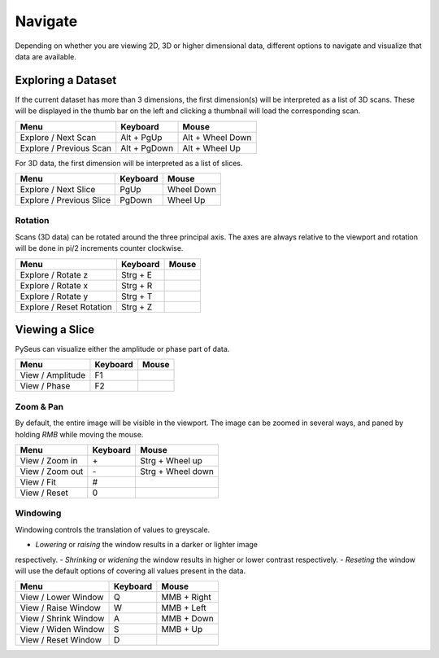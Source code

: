 Navigate
########

Depending on whether you are viewing 2D, 3D or higher dimensional data, 
different options to navigate and visualize that data are available.

Exploring a Dataset
===================

If the current dataset has more than 3 dimensions, the first dimension(s) will 
be interpreted as a list of 3D scans. These will be displayed in the thumb bar 
on the left and clicking a thumbnail will load the corresponding scan.

+-------------------------+--------------+----------------------+
| **Menu**                | **Keyboard** | **Mouse**            |
+-------------------------+--------------+----------------------+
| Explore / Next Scan     | Alt + PgUp   | Alt + Wheel Down     |
+-------------------------+--------------+----------------------+
| Explore / Previous Scan | Alt + PgDown | Alt + Wheel Up       |
+-------------------------+--------------+----------------------+

For 3D data, the first dimension will be interpreted as a list of slices.

+--------------------------+--------------+----------------------+
| **Menu**                 | **Keyboard** | **Mouse**            |
+--------------------------+--------------+----------------------+
| Explore / Next Slice     | PgUp         | Wheel Down           |
+--------------------------+--------------+----------------------+
| Explore / Previous Slice | PgDown       | Wheel Up             |
+--------------------------+--------------+----------------------+

Rotation
--------

Scans (3D data) can be rotated around the three principal axis. The axes are 
always relative to the viewport and rotation will be done in pi/2 increments 
counter clockwise.

+--------------------------+--------------+----------------------+
| **Menu**                 | **Keyboard** | **Mouse**            |
+--------------------------+--------------+----------------------+
| Explore / Rotate z       | Strg + E     |                      |
+--------------------------+--------------+----------------------+
| Explore / Rotate x       | Strg + R     |                      |
+--------------------------+--------------+----------------------+
| Explore / Rotate y       | Strg + T     |                      |
+--------------------------+--------------+----------------------+
| Explore / Reset Rotation | Strg + Z     |                      |
+--------------------------+--------------+----------------------+

Viewing a Slice
===============

PySeus can visualize either the amplitude or phase part of data.

+---------------------+--------------+----------------------+
| **Menu**            | **Keyboard** | **Mouse**            |
+---------------------+--------------+----------------------+
| View / Amplitude    | F1           |                      |
+---------------------+--------------+----------------------+
| View / Phase        | F2           |                      |
+---------------------+--------------+----------------------+

Zoom & Pan
----------

By default, the entire image will be visible in the viewport.
The image can be zoomed in several ways, and paned by holding *RMB* while 
moving the mouse.

+---------------------+--------------+----------------------+
| **Menu**            | **Keyboard** | **Mouse**            |
+---------------------+--------------+----------------------+
| View / Zoom in      | \+           | Strg + Wheel up      |
+---------------------+--------------+----------------------+
| View / Zoom out     | \-           | Strg + Wheel down    |
+---------------------+--------------+----------------------+
| View / Fit          | #            |                      |
+---------------------+--------------+----------------------+
| View / Reset        | 0            |                      |
+---------------------+--------------+----------------------+

Windowing
---------

Windowing controls the translation of values to greyscale.

- *Lowering* or *raising* the window results in a darker or lighter image 
respectively.
- *Shrinking* or *widening* the window results in higher or lower contrast 
respectively.
- *Reseting* the window will use the default options of covering all values 
present in the data.

+----------------------+--------------+--------------------+
| **Menu**             | **Keyboard** | **Mouse**          |
+----------------------+--------------+--------------------+
| View / Lower Window  | Q            | MMB + Right        |
+----------------------+--------------+--------------------+
| View / Raise Window  | W            | MMB + Left         |
+----------------------+--------------+--------------------+
| View / Shrink Window | A            | MMB + Down         |
+----------------------+--------------+--------------------+
| View / Widen Window  | S            | MMB + Up           |
+----------------------+--------------+--------------------+
| View / Reset Window  | D            |                    |
+----------------------+--------------+--------------------+
